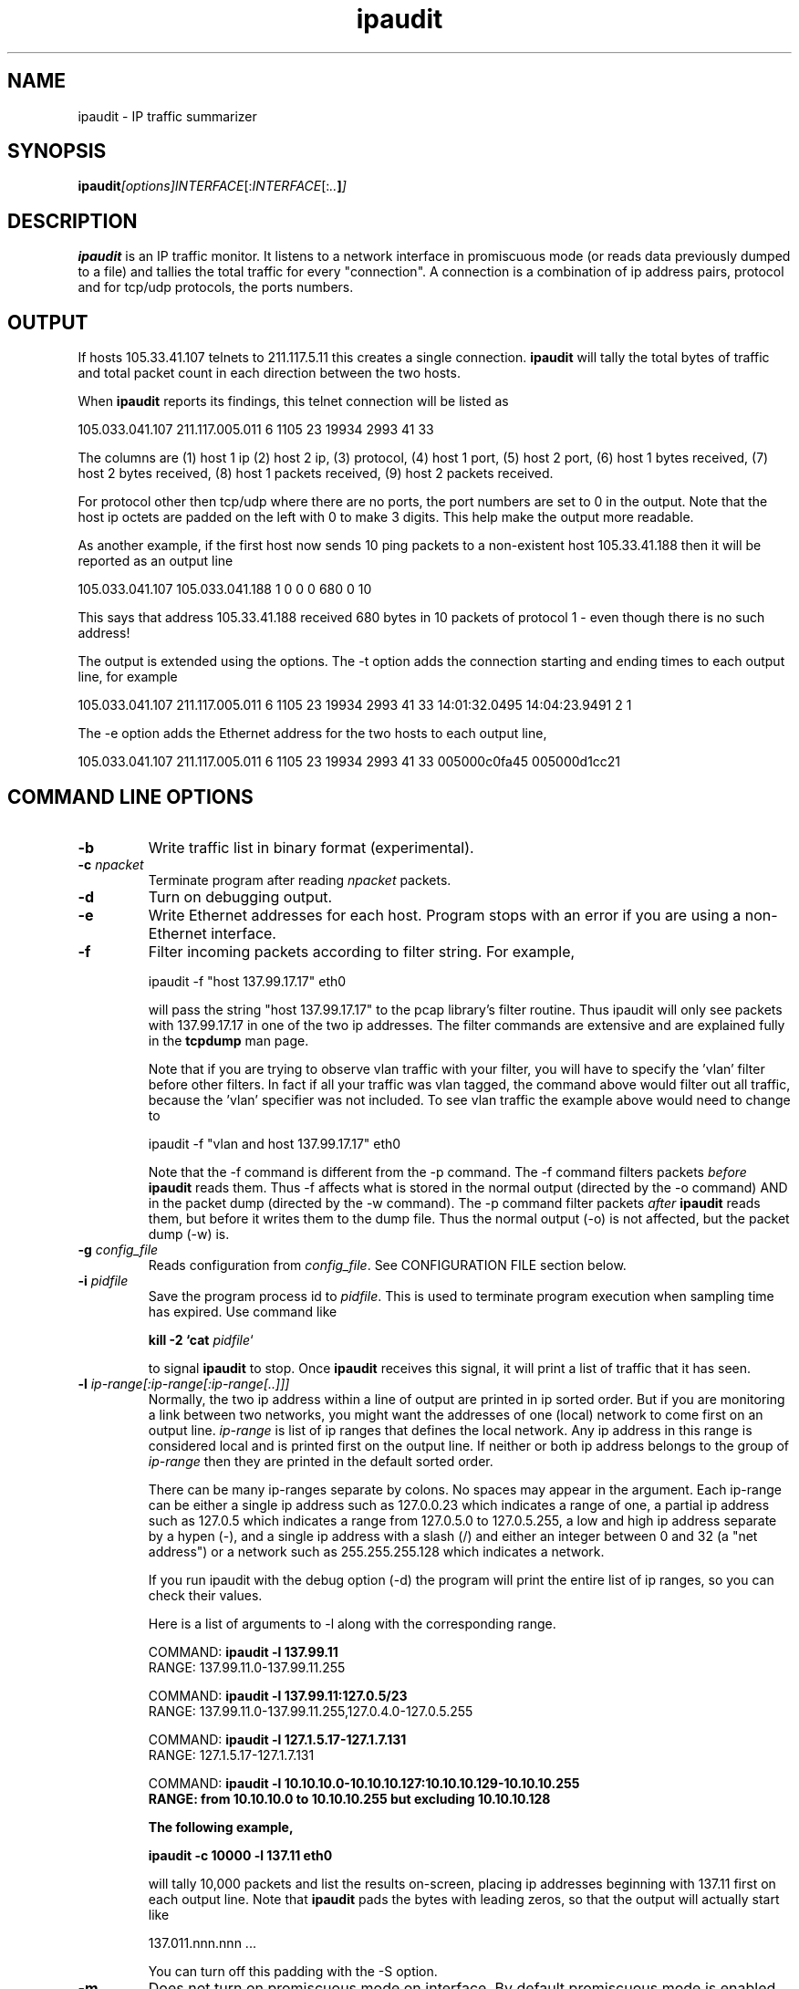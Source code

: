.TH ipaudit 1 "Feb 12, 2003" "ipaudit 0.98"

.SH NAME
ipaudit \- IP traffic summarizer

.SH SYNOPSIS
.BI ipaudit  [options]  \fIINTERFACE\fR[:\fIINTERFACE\fR[: .. ] ]
.sp

.SH DESCRIPTION
.B ipaudit 
is an IP traffic monitor.  It listens to a network interface
in promiscuous mode (or reads data previously dumped to a file)
and tallies the total traffic for every "connection".  A connection
is a combination of ip address pairs, protocol and for tcp/udp protocols,
the ports numbers.  

.SH OUTPUT 
If hosts 105.33.41.107 telnets to
211.117.5.11 this creates a single connection.  
.B ipaudit
will tally
the total bytes of traffic and total packet count in each direction
between the two hosts.  

When 
.B ipaudit 
reports its findings, this
telnet connection will be listed as

105.033.041.107 211.117.005.011 6 1105 23 19934 2993 41 33

The columns are 
(1) host 1 ip 
(2) host 2 ip, 
(3) protocol, 
(4) host 1 port, 
(5) host 2 port, 
(6) host 1 bytes received,
(7) host 2 bytes received, 
(8) host 1 packets received, 
(9) host 2 packets received.

For protocol other then tcp/udp where there are no ports, the port
numbers are set to 0 in the output.  Note that the host ip
octets are padded on the left with 0 to make 3 digits.  This
help make the output more readable.

As another example, if the first host now sends 10 ping
packets to a non-existent host 105.33.41.188 then it will be
reported as an output line

105.033.041.107 105.033.041.188 1 0 0 0 680 0 10

This says that address 105.33.41.188 received 680 bytes in
10 packets of protocol 1 - even though there is no such
address!

The output is extended using the options.  The -t option adds
the connection starting and ending times to each output line, 
for example

105.033.041.107 211.117.005.011 6 1105 23 19934 2993 41 33 \
   14:01:32.0495 14:04:23.9491 2 1

The -e option adds the Ethernet address for the two hosts to
each output line,

105.033.041.107 211.117.005.011 6 1105 23 19934 2993 41 33 \
   005000c0fa45 005000d1cc21


.SH COMMAND LINE OPTIONS

.TP
.B "-b"
Write traffic list in binary format (experimental).

.TP
.B "-c \fInpacket\fR"
Terminate program after reading \fInpacket\fR packets.

.TP
.B "-d"
Turn on debugging output.

.TP
.B "-e"
Write Ethernet addresses for each host.  Program stops with
an error if you are using a non-Ethernet interface.

.TP
.B "-f"
Filter incoming packets according to filter string.  For example,

   ipaudit -f "host 137.99.17.17" eth0

will pass the string "host 137.99.17.17" to the pcap library's 
filter routine.  Thus ipaudit will only see packets with 137.99.17.17
in one of the two ip addresses.  The filter commands are extensive and
are explained fully in the 
.B tcpdump
man page.

Note that if you are trying to observe vlan traffic with your filter,
you will have to specify the 'vlan' filter before other filters.  In
fact if all your traffic was vlan tagged, the command above would
filter out all traffic, because the 'vlan' specifier was not included.
To see vlan traffic the example above would need to change to

   ipaudit -f "vlan and host 137.99.17.17" eth0

Note that the -f command is different from the -p command.  The -f 
command filters packets 
.I before
.B ipaudit
reads them.  Thus -f affects what is stored in the normal
output (directed by the -o command) AND in the packet dump
(directed by the -w command).
The -p command filter packets 
.I after
.B ipaudit
reads them, but before it writes them to the dump file.  Thus
the normal output (-o) is not affected, but the packet dump (-w)
is.

.TP
.B "-g \fIconfig_file\fR"
Reads configuration from \fIconfig_file\fR.  See CONFIGURATION FILE section below.

.TP
.B "-i \fIpidfile\fR"
Save the program process id to \fIpidfile\fR.  This is used to terminate
program execution when sampling time has expired.  Use command like

.B "kill -2 `cat \fIpidfile\fR`"

to signal
.B ipaudit
to stop.  Once 
.B ipaudit 
receives this signal, it will print a list
of traffic that it has seen.

.TP
.B "-l \fIip-range[:ip-range[:ip-range[..]]]\fR"
Normally, the two ip address within a line of output are printed
in ip sorted order.
But if you are monitoring a link between two networks, you
might want the addresses of one (local) network to come first on an output
line.  \fIip-range\fR is list of ip ranges that defines the local network.
Any ip address in this range is considered local and is printed first
on the output line.
If neither or both ip address belongs to
the group of \fIip-range\fR then they are printed in the default sorted order.

There can be many ip-ranges separate by colons.  No spaces
may appear in the argument.  Each ip-range can be either
a single ip address such as 127.0.0.23 which indicates
a range of one, 
a partial ip address such as 127.0.5 which indicates a range from 127.0.5.0
to 127.0.5.255, 
a low and high ip address
separate by a hypen (-),
and
a single ip address with 
a slash (/) and either an integer between 0 and 32 (a
"net address") or a network such as
255.255.255.128 which indicates a network.

If you run ipaudit with the debug option (-d)
the program will print the entire list of ip ranges, so you can check
their values.

Here is a list of arguments to -l along with the corresponding
range.

   COMMAND: \fBipaudit -l 137.99.11\fR
   RANGE:   137.99.11.0-137.99.11.255

   COMMAND: \fBipaudit -l 137.99.11:127.0.5/23\fR
   RANGE:   137.99.11.0-137.99.11.255,127.0.4.0-127.0.5.255

   COMMAND: \fBipaudit -l 127.1.5.17-127.1.7.131\fR
   RANGE:   127.1.5.17-127.1.7.131

   COMMAND: \fBipaudit -l 10.10.10.0-10.10.10.127:10.10.10.129-10.10.10.255
   RANGE:   from 10.10.10.0 to 10.10.10.255 but excluding 10.10.10.128


The following example, 

.B ipaudit -c 10000 -l 137.11 eth0

will tally 10,000 packets and list the results on-screen, placing
ip addresses beginning with 137.11 first on each output line.  
Note that
.B ipaudit
pads the bytes with leading zeros, so that the output will actually
start like

137.011.nnn.nnn ...

You can turn off this padding with the -S option.

.TP
.B "-m"
Does not turn on promiscuous mode on interface.  By default promiscuous
mode is enabled.  Note that interface may be in promiscuous mode for
other reasons.

.TP
.B "-o \fIoutfile\fR"
Writes traffic list to \fIoutfile\fR upon completion.  By default, 
it writes traffic to stdout.  
The file name \fIoutfile\fR can contain
time format strings (see 'man strftime' for format options) that
represent time at the start of ipaudit.

.TP
.B "-p \fIprot[,port..][:prot[,port..]..\fB"
Only dump packets with specific protocols and ports.  For example,
-p1:6:17 dumps only packets with protocols 1 (icmp), 6 (tcp) and
17 (udp).   You can also break down udp and tcp packets by port
numbers - for example -p1:6,21,23 will only dump icmp packets,
ftp packets (protocol 6, port 21) and telnet packets 
(protocol 6, port 23).

.TP
.B -q
formats output as SQL statements which can be directly piped into any SQL type database. 
It should work just fine for MySQL, Postgress and Oracle. Tested against MySQL
currently. All that happens is that instead of a column display, output is
formatted as INSERT statements that can be fed into a database as follows:

   ipaudit -q eth0 | mysql -ppassword ipaudit

or to save traffic info every 60 seconds

   ipaudit -q -D60 eth0 | mysql -ppassword ipaudit

This assumes that the table name is ipaudit and the database is also called ipaudit. The INSERT statements look as follows:

   INSERT INTO ipaudit SET ip1='147.110.052.037',ip2='196.022.188.197',
     protocol=6,ip1port=25,ip2port=1888,
     ip1bytes=1514,ip2bytes=54,ip1pkts=1,ip2pkts=1;
   INSERT INTO ipaudit SET ip1='147.110.052.037',ip2='196.023.147.049',
     protocol=6,ip1port=25,ip2port=3477,
     ip1bytes=4302,ip2bytes=66,ip1pkts=3,ip2pkts=1;

The table structure for the database is as follows:


   CREATE TABLE ipaudit (
     ip1 varchar(15) DEFAULT '' NOT NULL,
     ip2 varchar(15) DEFAULT '' NOT NULL,
     protocol tinyint(3) unsigned DEFAULT '0' NOT NULL,
     ip1port smallint(5) unsigned DEFAULT '0' NOT NULL,
     ip2port smallint(5) unsigned DEFAULT '0' NOT NULL,
     ip1bytes int(10) unsigned DEFAULT '0' NOT NULL,
     ip2bytes int(10) unsigned DEFAULT '0' NOT NULL,
     ip1pkts int(10) unsigned DEFAULT '0' NOT NULL,
     ip2pkts int(10) unsigned DEFAULT '0' NOT NULL,
     eth1 varchar(12) DEFAULT '' NOT NULL,
     eth2 varchar(12) DEFAULT '' NOT NULL,
     constart time DEFAULT '00:00:00' NOT NULL,
     constartmsec smallint(5) unsigned DEFAULT '0' NOT NULL,
     constop time DEFAULT '00:00:00' NOT NULL,
     constopmsec smallint(5) unsigned DEFAULT '0' NOT NULL,
     probename varchar(80) DEFAULT '' NOT NULL
   );

The above structure describes the full table required if all the options are
enabled. In most cases, the start, stop, ethernet addresses and probename are
not required as these have to be explicitly enabled via command line options.
They can be dropped from the table for faster database inputs and queries if
they are not required.

Based on the info in the table all manner of computations can be done and
graphs can be drawn.

.TP
.B "-r \fIdumpfile\fR"
Reads network info from \fIdumpfile\fR instead of reading live from network.
Such a dumpfile could have been produced by the programs
.B "ipaudit",
.B "tcpdump"
or
.B "ethereal"
among others.
You can read from standard input using '-' as the file name.

.TP
.B "-s \fInlen\fR"
Save no more than first \fInlen\fR packet bytes.  Default is 96,
minimum is 68.

.TP
.B "-t"
Adds packets connection times to each line of traffic output.  The
time are in the format HH:MM:SS.SSSS where HH, MM and SS are hours,
minutes and seconds (to a precision of 1/10,000).  The first (second) 
time is the time the first (last) packet in the connection was detected.
This is followed by two integers between 1 and 2.  The first (second) integer
is the source machine of the first packet (second) packet.  A 1 (2) means
the first (second) ip address on the line was the source.

.TP
.B "-v" 
Print version and exit.

.TP
.B "-w \fIdumpfile\fR"
Writes first nlen bytes of every packet to \fIdumpfile\fR 
(see -s option about nlen).
Can later be read by
.B "ipaudit",
.B "tcpdump",
.B "ethereal", etc.
The -w option does not affect traffic analysis - it will still take place.
By default this writes ALL of the packets to the file.  Use the -p
option to write traffic for specific protocols and ports only.
However the -p option does not affect normal output, all packets are
still logged and stored.  Contrast this with the -f option.
The option -w- will write packets to standard output where they
can then be piped to another program which reads pcap packets.
See EXAMPLES section below for an example of sending output from
\fBipaudit\fR to \fBtcpdump\fR and also a second instance of \fBipaudit\fR.
Use the -W option to limit the number of packets written to \fIdumpfile\fR,
to avoid creating large files.

The file name \fIdumpfile\fR can contain
time format strings (see 'man strftime' for format options) that
represent time at the start of ipaudit.  So for example the command

   ipaudit -w %Y-%m-%d-%H:%M.raw eth0

will save raw packets in the file 2003-02-10-22:44.raw if ipaudit
starts at Feb 10, 2003 at 10:44 pm.


.TP
.B "-x \fIprogram\fR"
After 
.B ipaudit
ends, either from receiving a signal or reaching its packet limit
or time limit
(-c or -E options), call \fIprogram\fR.  This option is intend for calling
reports scripts which read 
.B ipaudit
output after completion.  You can send at most one argument to
this program, for example

.B ipaudit -c 10000 -x 'report traffic.out' -o traffic.out eth0

runs
.B ipaudit
for 10,000 steps, places the output in the file traffic.out,
and then calls the program 'report' with the argument 'traffic.out' 
- telling 'report' where to find its input file.

Note that to send an argument 'traffic.out' to 'report' we needed to 
enclose both options together in a single pair of quotes.  Without
the quotes -x would think that we were running 'report' without an
option (and, the option traffic.out would be interpreted as the 
network interface - not what you wanted at all).

The program strings \fIprogram\fR can contain
time format strings (see 'man strftime' for format options) that
represent time at the start of ipaudit.

.TP
.B "-z \fI'config file option'\fR"
You can use configuration file options (see CONFIGURATION FILE below)
from the command line with the -z option.  For example, instead of 
the '-t' option you can use the equivalanet configuration file option
from the command line as follows

.B ipaudit -z'writetime yes' eth0

.TP
.B "-A" file[,lim]
Dump all packets to pcap format file "file".  Limit
number of packets to "lim" (optional).

.TP
.B "-C"
Print ICMP type and code information in port field of the sending
IP address. 
By default
the port fields are set to zero for all ICMP (and all non-TCP and
non-UDP traffic).  Note that ICMP type/code data is not like
TCP/UDP port data, because each IP address in an IP connection
has its own port address.  In the ICMP case, the type/code info
applies to the entire 'connection', not to just the sender or
receiver.  However, in 
.B ipaudit
output the type/code information is placed in the port field of
the packet sender when the -C option is used.

The type/code fields are each a byte, the port value is assigned
is the corresponding two byte value.  The following table shows
the standard values 
(taken from \fITCP/IP Illustrated Vol 1\fR, W.R. Stevens)

    0  Echo reply
  768  Network unreachable
  769  Host unreachable
  770  Protocol unreachable
  771  Port unreachable
  772  Fragmentation needed but don't-fragment bit set
  773  Source route failed
  774  Destination network Unknown
  775  Destination host Unknown
  776  Source host isolated (obsolete)
  777  Destination network administratively prohibited
  778  Destination host administratively prohibited
  779  Network Unreachable for TOS
  780  Host unreachable for TOS
  781  Communication administratively prohibited by filtering
  782  Host precedence Violation
  783  Precedence cutoff in effect
 1024  Source quench
 1280  Redirect for network
 1281  Redirect for host
 1282  Redirect for type-of-service and network
 1283  Redirect for type-of-service and host
 2048  Echo request
 2304  Router advertisement
 2560  Router solicitation
 2816  Time-to-live equals 0 during transit
 2817  Time-to-live equals 0 during reassembly
 3072  IP header bad
 3073  Required option missing
 3328  Time stamp request
 3584  Time stamp reply
 3840  Information request (obsolete)
 4096  Information reply (obsolete)
 4352  Address mask request
 4608  Address mask reply
 

.TP
.B "-D \fIdumpperiod\fR"
Run in daemon mode.  Instructs ipaudit to perform network summary every
\fIdumpperiod\fR seconds.  Ipaudit will spawn a new child process every
\fIdumpperiod\fR seconds which will run for \fIdumpperiod\fR seconds before
writing out data (as determined by the -w, -o and -x options).  If the time
formats are used as part of the file names, ipaudit will round the times to the
nearest \fIdumpperiod\fR to the starting time.  This way if you wish to dump
data every 10 minutes, but start at 1:06, if you run the command

   ipaudit -o %H:%M.txt eth0

the first collection period will run from 1:06 to 1:20, and the 
firs file name will be "01:10.txt", and afterwards the collection
periods will run every 10 minutes on the 10 minute interval.
This simplifies the task of synchronizing the output file with
a regular interval.
   Ipaudit currently has no option to append output with the -o or -w options.
If two different collection periods write to the same file, the first data will
be overwritten.

.TP
.B -E n
Quit after reading interface(s) for n seconds.

.TP
.B -G
Ignore config file.  See CONFIGURATION FILE section below.

.TP
.B "-H"
Store host IPs only.  On output
the protocol and port fields will be set to zero.

.TP
.B "-I" ipaddr
Dump all packets to or from "ipaddr" if using -w option.

.TP
.B "-L \fIhostportlimit, hostlimit\fR"
Normally information is stored for every 
.B connection
, which is a combination of host ip addresses, protocol and ports.
Sometimes the traffic that is monitored will have a large number
of connections, for example when scans are taking place where the
ports numbers change repeatedly.
.B hostportlimit
sets a limit on the number of connections stored with unique
port addresses.  Otherwise \fBipaudit\fR's hash table can overflow
memory.  When this limit is exceeded, ipaudit will set all
ports to zero and store only host ips and protocols.  
Under some conditions even this precaution is not enough, 
for example when a Denial of Service attack where every
packet has a unique forged source ip address.  
.B hostlimit
sets a limit on the number of unique host pairs which
are stored.  When this limit is exceeded then every host
ip is stored as 0.0.0.0.  Only the protocol number will
remain unchanged.

By default there is no hostportlimit or hostlimit.  You might
want to set these limits.  If so set them larger than your
typical connection count.  In our case the connection count
never exceeds 200000 unless there is a DoS attack.
The option -L500000,100000 works for us.

.TP
.B -M
See discussion below READING MULTIPLE NETWORK INTERFACES.  The
-M option turns off \fBipaudit\fR removal of duplicate packets.

.TP
.B "-N \fIn_hash_slots\fR"
.B ipaudit
stores connections in a hash table.
The number of slots in this table is set when the program
starts.  Each slot can hold multiple connections, and
storage and retrieval become inefficient when there are
too few slots.  You can control the number of slots with
this option.  The default number of slots (typically 
1,000,000) is printed when the -v option is given.


.TP
.B "-O \fIlocip,remip\fI"
When using the -L option, 
.B ipaudit
sets overflow packet's ip addresses to 0.0.0.0.  If you
configured
.B ipaudit
(with -l) to classify ip addresses as local or remote, you can
assign local and remote ip addresses to different fixed values.
For example, with the option

   -O 137.99.0.0,255.255.0.0

your overflow packets can have local ip addresses (as defined by
the -l option) set to 137.99.0.0, while remote addresses are
labled as 255.255.0.0.  This way you can still determine how
much traffic travels in and out of your network even when
traffic volume is too large to record individual ip addresses.
Note there can be no spaces within the argument.

.TP
.B -P
This option adds the hostname as the first column in the output. This is useful
to keep track of which host generated output if you have multiple collectors
feeding into a common SQL database.

.TP
.B "-R \fIpacket_interval\fR"
If saving selected packets (which involves the options -w and -p), then also
save every packet_interval'th packet.  This helps in later analysis of heavy
traffic that was not pre-selected.

.TP
.B -S
By default \fBipaudit\fR pads the ip addresses with leading zeroes,
for example

   128.010.223.005

This option tells \fBipaudit\fR to print ip addresses without leading
zeroes,

   128.10.223.5

.TP
.B "-T"
Write out connection start and stop dates and times (in constrast to the
-t option which only write out time but not dates).

.TP
.B "-V \fIvlan\fR"
Read only packets belonging to a specific \fIvlan\fR (802.1q tagging).  
If packets are not vlan tagged then this option is not used.

.TP
.B "-W \fIdumplimit\fR"
Limits the number of packets written to the dumpfile (see -w option).  This is
useful to prevent the dumpfile from becoming too large when traffic is high.
A value of 0 (the default) means no limit.





.SH CONFIGURATION FILE

In addition to command line options you can use a configuration
file.  When IPAUDIT starts it first looks for a file named
"ipaudit.conf" in the current directory, then in the home 
directory.  You can also give the '-g' (see COMMAND LINE OPTIONS above)
to specify a configuration file.

The configuration can contain comments beginning with #.

The options in the config file are specified by keyword/value
pairs.  For example, to configure ipaudit to write the
time information for each connection the option is

   writetime on

In keyword is 'writetime' and the option is 'on'.  Many
options are either ON/OFF.  The words TRUE, YES and OK
are synonymous with ON.  Any other word means OFF.

Other options require one or more values, for example

   interface  eth0 eth1

tells ipaudit to read interfaces eth0 and eth1.

You can also use config file options from the command line
with the '-z' command line option.  While most commands
support both option formats, command line options and 
config file options, some newer commands only have config
file options.  To execute these newer command from the command 
line you must invoke the -z option.

Below is a list of config file options:

.TP
.B allowduplicate
Like -M option, turns off duplicate packet detection used
when reading multiple interfaces.

.TP
.B chroot \fIdirectory\fR
This option runs a 'chroot' command, which is used for security
purposes.  This restricts ipaudit to reading and writing files
located in the specified directory and below.  Also, all file
references (except the reference to the configuration file)
will be relative to this directory.

For example, if you want to insure that the ipaudit program
does not read or write files outside the directory '/home/ipaudit'
you can place this command line in the config file,

    chroot /home/ipaudit

Then the following reference to the data file

    outfile /home/ipaudit/data/30min/%Y-%m-%d-%H:%M.txt

will become

    outfile /data/30min/%Y-%m-%d-%H:%M.txt

You must have root permission to use this option.
To use this option from the command line,
use the command line switch '-z' like this

    -z 'chroot /home/ipaudit'

.TP
.B count \fIpacket_limit\fR
Like -c option, maximum number of packets to read.

.TP
.B daemon {period}
Like -D option, ipaudit goes into daemon mode, writes statistics
every 'period' seconds.

.TP
.B ethernet {on/off}
Like -e option, prints ethernet addresses
on each connection written.  Default is off.

.TP
.B filter \fIbpf_filter\fR
Like -f option, specifies bpf filter.

.TP
.B hashslots \fInslots\fR
Like the -N option, sets the number of slots in the 
hash table used by ipaudit.

.TP
.B hostip \fIip\fR
Like -I option, tells ipaudit to write *all* packets (the first
\fIlength\fR bytes as set by -s or packetlen options) for the host \fIip\fR,
regardless of the setting for -p or saveport options.

.TP
.B hostonly {on/off}
Like -H option, Save and write information only for host pairs, not for
"connections", host pairs, protocols and ports.

.TP
.B hostportlimit \fIhostportlimit\fR \fIhostlimit\fR
.B Like -L option, sets limit for number of unique
host-pair/protocol/port connections, and a separate limit
for the number of unique host-pair connections.

.TP
.B icmptype {on/off}
Like -C option, writes ICMP type and code information in 
port field of the sending IP address. 

.TP
.B interface \fIi1\fR [i2] [i3]
List interface(s) to read packets from.

.TP
.B localrange \fIip_range\fR
Like -l option, determines which range(s) of ip addresses
are considered local when writing ipaudit output.

.TP
.B mysql \fIhost\fR \fIuser\fR \fIpassword\fR \fIdatabase\fR [\fItable\fR]
Ipaudit can write directly to a MySQL database if such support
has been compiled.  See the section MYSQL SUPPORT below for
detailed information on the table format used.  If support has
not been compiled in then the program will print an error when
started and stop.  A simple test is to run the following

    ipaudit -z mysql

If you get the following ERROR then MySQL support was not
compiled in.

    ERROR:  Cannot output to MySQL database as requested because
    MySQL support was not compiled into this instance of ipaudit.

The \fIhost\fR option determines which machine the database
resides on.  Use 'localhost' if it is on the same machine.  The
\fIuser\fR and \fIpassword\fR specified must have write
permission in \fIdatabase\fR.  The optional \fItable\fR is the
name of the table written to in the database.  The table will
be created if it does not already exist.  The default table
name is 'connections'.

The \fImysql\fR option does not have a command line equivalent.
Use the '-z' option if you want to invoke it from the command line,
like this

    ipaudit -z 'mysql localhost ipaudit password testdb' eth0


.TP
.B outfile \fIfile_name\fR
Like -o option, name of output file for ipaudit output

.TP
.B overflowip
Like -O option, assigns label ip addresses to use for local and 
remote overflow traffic. 

.TP
.B packetlen \fIlength\fR
Like -s option, maximum number of bytes saved for each packet.

.TP
.B packetsample \fIsample_interval\fR
Like -R option, write out every sample_interval'th packet.

.TP
.B pidfile \fIfile_name\fR
Like -i option, write out file with process id.

.TP
.B probename
Like -p option, this option adds the hostname as the first column in the output. 

.TP
.B probelabel \fIlabel\fR
This option is like probename above, but rather than print the hostname
in the first column, it prints the specified label.

.TP
.B progfile \fIprogram_name\fR
Like -x option, gives program name to run after ipaudit completes.

.TP
.B promisc {on/off}
Like -m option, puts interface(s) in promiscuous mode if on.  Default is
on.

.TP
.B readfile \fIfile_name\fR
Like -r option, gives name of pcap packet capture file to be read.

.TP
.B savefile \fIfile_name\fR
Like -w option, synonymous with the writefile config file option above.

.TP
.B saveport \fIprotocol>[,port[,port]..][:<protocol\fR[,port[,port]..]]..
Like -p option, limits which protocols/ports packets must have to
be saved with writefile(savefile) option.

.TP
.B shortip
Like -S option, prints ip addresses without leading 0s.

.TP
.B sql
Like -q option, outputs traffic data in SQL format.

.TP
.B user \fIusername\fR
Switch to user and user's default group after the network
interface(s) are opened.  If using daemon mode, then only
the child process(s) switch to user and user's default group,
the parent process remains as root.  You must have root
permission to use this option.   To use this option from the command line, use
the command line switch '-z' like this

    -z 'user ipaudit'

.TP
.B vlan \fIvlan#\fR
Like -V option, read only vlan packets with id \fIvlan#\fR.

.TP
.B writefile \fIfile_name\fR
Like -w option, gives name of pcap packet capture file to write.

.TP
.B writepacketlimit 
Like -W option, limits number of packets written to the dumpfile.


.TP
.B writetime {on/off}
Like -t option, writes times with connection data.


.SH READING MULTIPLE NETWORK INTERFACES

.B ipaudit
has the ability to read network data from more than one
network interface at a time.  You can specify multiple
interfaces on the command line such as

   \fBipaudit  -t  eth0:eth1\fR

with the interface names separated by colons (:).
Also, in the config file you use the \fBinterface\fR option
such as

   interface eth0 eth1

There are some details to consider when monitoring multiple interfaces.
In particular there is the issue of double counting packets that
travel between interfaces.  Consider the following example.  Suppose
you have a router with four interfaces A, B, C and D.  Interface
A connects to the Internet.  Interfaces B, C and D connect to
three separate internal networks called Net-B, Net-C and Net-D.
Interfaces B, C, D are also mirrored (tapped) by three network
interface on your computer running \fBipaudit\fR.
If Net-B sends a packet to Net-C \fBipaudit\fR will see it twice.  Once
as it travels into the router through interface B, and a second time
when it travels out of the router through interface C.  
If  \fBipaudit\fR simply recorded every packet on every interface, it
would have two copies of every packet that travels between B and C.
Similarly they would also be two copies of every packet sent between B
and D and between C and D.  This is a problem which \fBipaudit\fR 
attempts to solve.

The solution is to record the interface for the first packet 
of each connection.  Then, subsequent packets for this connection
are recorded \fBonly\fR if they are read from the same interface.  In
this way duplicate packets are ignored.  

This technique should work fine under normal circumstances, but
it fails when the \fBhostportlimit\fR is reached (see discussion
about the -L option).  When the \fBhostportlimit\fR is reached
\fBipaudit\fR stops recording ip addresses.  In order to save
memory it sets all ip address to 0.0.0.0.  The correct ip address
is needed to successfully remove duplicate packet information.
When this information is lost many different connections are stored
together, making it impossible to remove duplicate packets 
by noting which interface they were read from.  If you wish,
you can run \fBipaudit\fR without removing duplicate packets with
the -M option.


.SH MYSQL SUPPORT

Ipaudit can write its output directly into a MySQL table if
such support has been compiled in (see the 'mysql' option under
CONFIGURATION FILE above).  When MySQL output is selected,
the options -t and -p are automatically selected.  This includes
the packet first and last times and first and last talkers in the
database table, as well as the hostname (or probelabel if that has
been specified).

By default, the name of the MySQL table is 'connections', but
this can be changed in the 'mysql' statement described above.
The format of the MySQL table is as follows, where the values
in the first column below are the names of the MySQL table columns, 
and the values second column is the MySQL data type used.

  NAME         DATA TYPE

  probe        varchar(12)
  local        int unsigned
  remote       int unsigned
  prot         tinyint unsigned
  lport        smallint unsigned
  rport        smallint unsigned
  incb         bigint unsigned
  outb         bigint unsigned
  incp         int unsigned
  outp         int unsigned
  sec1         int unsigned
  msec1        int unsigned
  sec2         int unsigned
  msec2        int unsigned
  talk1        tinyint unsigned
  talk2        tinyint unsigned

These columns hold values identical to ipaudit's standard
output except fro the columns local, remote, sec1, msec1,
sec2 and msec2.

The columns local and remote hold ipaddress as 4 byte
integers.  You can use the MySQL function INET_NTOA(LOCAL)
to convert it to dotted quad notation, for example
   INET_NTOA(3221888773) -> "192.10.31.5".

The column sec1 holds the first packet time in
units of seconds since Jan 1, 1970 GMT, column msec1
holds the number of microseconds since the start of the
last second interval.  Columns sec2 and msec2 hold the
corresponding data for the last packet time.

A convenient way to convert the columns sec1 and sec2 to
a more standard date/time notation is to use the GNU
version of the Unix 'date' utility as so,
   date -d "Jan 1, 1970 GMT  <sec> sec"
where <sec> is replaced by the integer value of sec1 or 
sec2.  For example,
   date -d "Jan 1, 1970 GMT 1054315274 sec"
yields
   Fri May 30 13:21:14 EDT 2003


.SH EXAMPLES

.TP
.B ipaudit -w dump.fil -p1:2:6,21,23 eth0

This runs tells 
.B ipaudit to write all packet header for
icmp, telnet, and ftp to dump.fil and to read traffic from
the network interface eth0. 
.B ipaudit
will continue to run until it is interrupted with control-C or
the kill command, at which time it will list on the terminal
a summary of traffic that it saw.

.TP
.B ipaudit -i ipaudit.pid -o traffic.out le0

Read traffic from interface le0 and place in the file 
traffic.out when program completes.  The process id number 
is written to 
ipaudit.pid at the program start.  Thus you can terminate
.B ipaudit 
with the command
.B kill -2 `cat ipaudit.pid`

.TP
.B ipaudit -c 50000 eth0 > traffic.out

Read 50,000 packets of traffic from eth0, pipe default
stdout output into file traffic.out.

.TP
.B ipaudit -w- -oipaudit.out eth0:eth1 | tcpdump -r- -wtest.cap port 23 or port 111 or net 10.1.4

Reads data from interfaces eth0 and eth0 while writing output to ipaudit.out.  In addition
raw packets are sent to standard out (-w- option) and are piped to \fBtcpdump\fR.  The trick here
is that \fBtcpdump\fR is used to write raw packets instead of \fBipaudit\fR.  The advantage is
that \fBtcpdump\fR offers finer control than \fBipaudit\fR's -p option
over what packets are written to the capture file.
In this example it is necessary to write the ipaudit output directly to file instead of 
to standard out (the default) so as not to interfere with the packets written to standard out.
You could also use the BPF filters called by \fBipaudit\fR to accomplish the
same thing,

.B    ipaudit -w- -oipaudit.out eth0:eth1 | ipaudit -r- -wtest.cap -f 'port 23 or port 111 or net 10.1.4'


.SH EXAMPLE OUTPUT

.B without -t option
  192.051.201.068 192.051.201.076 6 2076 139  0 58 0 1
  192.051.201.001 224.000.000.009 17 520 520  0 1092 0 2
  192.051.091.021 192.051.091.127 17 138 138  0 243 0 1
  192.051.221.242 192.051.221.255 17 138 138  0 248 0 1
  192.051.201.021 192.051.201.070 17 123 123  180 180 2 2

Columns are ip address for first (second) machine, 
protocol number (1 is icmp, 6 is tcp, 17 is udp), 
udp/tcp ports on first (second) machine (set to 0 if protocol not udp/tcp), 
bytes received by first (second) machine, 
number of packets received by first (second) machine.


.B with -t option
  192.051.201.068 192.051.201.076 6 2076 139 0 58 0 1 13:38:59.8229 13:38:59.8229 1 1
  192.051.201.001 224.000.000.009 17 520 520 0 1092 0 2 13:38:59.1435 13:38:59.9248 1 1
  192.051.091.021 192.051.091.127 17 138 138 0 243 0 1 13:38:56.5373 13:38:56.5373 1 1
  192.051.221.242 192.051.221.255 17 138 138 0 248 0 1 13:38:54.7191 13:38:54.7191 1 1
  192.051.201.021 192.051.201.070 17 123 123 180 180 2 2 13:38:54.6649 13:38:57.5350 2 1

As above but with the addition of time the first (last) packet was detected, and the
machine which 
.B sent
the first (last) packet.


.SH BUGS
Sometimes under Linux when reading lo and eth0 interfaces simultaneously
packets on the lo interface are dropped.

Hash table size is fixed at run-time.  Would be nice to have dynamically
adjusted hash table size.  

Report any bugs to jon.rifkin@uconn.edu.  If possible, run with -d
option and email output.  Thanks.

.SH AUTHOR
j rifkin \fIjon.rifkin@uconn.edu\fR
.br
http://www.sp.uconn.edu/~jrifkin

.SH VERSION
0.99 Nov 2, 2003

.SH SEE ALSO
.BR ipstrings (1)
.BR total (1)
.BR tcpdump (1)
.BR pcap (3)

***
host user password database
